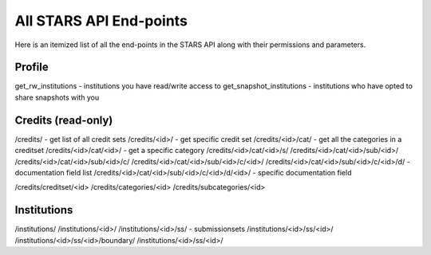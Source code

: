 .. _endpoint_list:

All STARS API End-points
========================

Here is an itemized list of all the end-points in the STARS API along with their permissions and parameters. 

Profile
-------

get_rw_institutions - institutions you have read/write access to
get_snapshot_institutions - institutions who have opted to share snapshots with you

Credits (read-only)
-------------------

/credits/ - get list of all credit sets
/credits/<id>/ - get specific credit set
/credits/<id>/cat/ - get all the categories in a creditset
/credits/<id>/cat/<id>/ - get a specific category
/credits/<id>/cat/<id>/s/
/credits/<id>/cat/<id>/sub/<id>/
/credits/<id>/cat/<id>/sub/<id>/c/
/credits/<id>/cat/<id>/sub/<id>/c/<id>/
/credits/<id>/cat/<id>/sub/<id>/c/<id>/d/ - documentation field list
/credits/<id>/cat/<id>/sub/<id>/c/<id>/d/<id>/ - specific documentation field

/credits/creditset/<id>
/credits/categories/<id>
/credits/subcategories/<id>

Institutions
------------

/institutions/
/institutions/<id>/
/institutions/<id>/ss/ - submissionsets
/institutions/<id>/ss/<id>/
/institutions/<id>/ss/<id>/boundary/
/institutions/<id>/ss/<id>/

